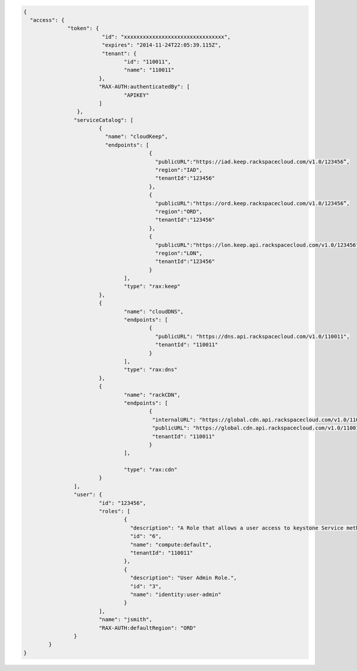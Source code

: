 .. _auth-response-example:

.. code::

	{
	  "access": {
		      "token": {
			 	 "id": "xxxxxxxxxxxxxxxxxxxxxxxxxxxxxxxx",
				 "expires": "2014-11-24T22:05:39.115Z",
				 "tenant": {
					"id": "110011",
					"name": "110011"
				},
				"RAX-AUTH:authenticatedBy": [
					"APIKEY"
				]
			 },
			"serviceCatalog": [
				{
				  "name": "cloudKeep",
				  "endpoints": [
						{
						  "publicURL":"https://iad.keep.rackspacecloud.com/v1.0/123456”,
						  "region":"IAD",
						  "tenantId":"123456"
						},
						{
						  "publicURL":"https://ord.keep.rackspacecloud.com/v1.0/123456”,
						  "region":"ORD",
						  "tenantId":"123456"
						},
						{
						  "publicURL":"https://lon.keep.api.rackspacecloud.com/v1.0/123456",
						  "region":"LON",
						  "tenantId":"123456"
						}
					],
					"type": "rax:keep"
				},
				{
					"name": "cloudDNS",
					"endpoints": [
						{
						  "publicURL": "https://dns.api.rackspacecloud.com/v1.0/110011",
						  "tenantId": "110011"
						}
					],
					"type": "rax:dns"
				},
				{
					"name": "rackCDN",
					"endpoints": [
						{
						 "internalURL": "https://global.cdn.api.rackspacecloud.com/v1.0/110011",
						 "publicURL": "https://global.cdn.api.rackspacecloud.com/v1.0/110011",
						 "tenantId": "110011"
						}
					],

					"type": "rax:cdn"
				}
			],
			"user": {
				"id": "123456",
				"roles": [
					{
					  "description": "A Role that allows a user access to keystone Service methods",
					  "id": "6",
					  "name": "compute:default",
					  "tenantId": "110011"
					},
					{
					  "description": "User Admin Role.",
					  "id": "3",
					  "name": "identity:user-admin"
					}
				],
				"name": "jsmith",
				"RAX-AUTH:defaultRegion": "ORD"
			}
		}
	}
